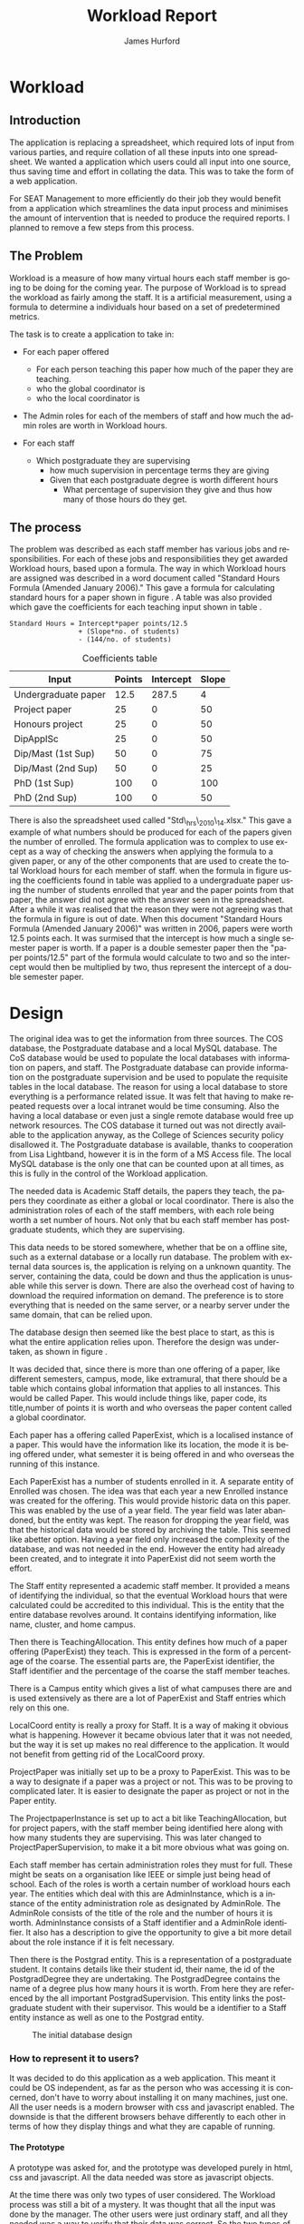 #+TITLE:     Workload Report
#+AUTHOR:    James Hurford
#+EMAIL:     terrasea@gmail.com
#+DATE:      
#+DESCRIPTION: 
#+KEYWORDS: 
#+LANGUAGE:  en
#+OPTIONS:   H:4 num:t toc:t \n:nil @:t ::t |:t ^:t -:t f:t *:t <:t
#+OPTIONS:   TeX:t LaTeX:t skip:nil d:nil todo:nil pri:nil tags:not-in-toc
#+INFOJS_OPT: view:nil toc:nil ltoc:t mouse:underline buttons:0 path:http://orgmode.org/org-info.js
#+EXPORT_SELECT_TAGS: export
#+EXPORT_EXCLUDE_TAGS: noexport
#+LINK_UP:   
#+LINK_HOME: 
#+XSLT: 


#+LaTeX_HEADER: \setlength{\parindent}{0pt}
#+LaTeX_HEADER: \setlength{\parskip}{1em}



* Workload





** Introduction
The application is replacing a spreadsheet, which required lots of
input from various parties, and require collation of all these inputs
into one spreadsheet.  We wanted a application which users could all
input into one source, thus saving time and effort in collating the
data. This was to take the form of a web application.


For SEAT Management to more efficiently do their job they would
benefit from a application which streamlines the data input process
and minimises the amount of intervention that is needed to produce the
required reports.  I planned to remove a few steps from this process.

** The Problem
Workload is a measure of how many virtual hours each staff member is
going to be doing for the coming year. The purpose of Workload is to
spread the workload as fairly among the staff.  It is a artificial
measurement, using a formula to determine a individuals hour based on
a set of predetermined metrics.

The task is to create a application to take in:

- For each paper offered

  + For each person teaching this paper how much of the paper they
    are teaching.
  + who the global coordinator is
  + who the local coordinator is

- The Admin roles for each of the members of staff and how much
  the admin roles are worth in Workload hours.
- For each staff
  + Which postgraduate they are supervising
    + how much supervision in percentage terms they are giving
    + Given that each postgraduate degree is worth different hours
      + What percentage of supervision they give and thus how many of
        those hours do they get.

** The process
The problem was described as each staff member has various jobs and
responsibilities.  For each of these jobs and responsibilities they
get awarded Workload hours, based upon a formula.  The way in which
Workload hours are assigned was described in a word document called
"Standard Hours Formula (Amended January 2006)."  This gave a formula
for calculating standard hours for a paper shown in figure
\ref{fig:formula}.  A table was also provided which gave the
coefficients for each teaching input shown in table \ref{table:coefficients}.

#+BEGIN_LATEX
\begin{figure}
#+END_LATEX
#+begin_example
Standard Hours = Intercept*paper points/12.5  
                 + (Slope*no. of students)
                 - (144/no. of students)  
#+end_example
#+BEGIN_LATEX
\caption{\label{fig:formula} The standard hours formula used to
calculate a standard hour component}
\end{figure}
#+END_LATEX


#+CAPTION: Coefficients table
#+LABEL: table:coefficients
|---------------------+--------+-----------+-------|
| Input               | Points | Intercept | Slope |
|---------------------+--------+-----------+-------|
| Undergraduate paper |   12.5 |     287.5 |     4 |
| Project paper       |     25 |         0 |    50 |
| Honours project     |     25 |         0 |    50 |
| DipApplSc           |     25 |         0 |    50 |
| Dip/Mast (1st Sup)  |     50 |         0 |    75 |
| Dip/Mast (2nd Sup)  |     50 |         0 |    25 |
| PhD (1st Sup)       |    100 |         0 |   100 |
| PhD (2nd Sup)       |    100 |         0 |    50 |
|---------------------+--------+-----------+-------|




There is also the spreadsheet used called "Std\_hrs\_2010\_14.xlsx."
This gave a example of what numbers should be produced for each of the
papers given the number of enrolled.  The formula application was to
complex to use except as a way of checking the answers when applying
the formula to a given paper, or any of the other components that are
used to create the total Workload hours for each member of staff.
when the formula in figure \ref{fig:formula} using the coefficients
found in table \ref{table:coefficients} was applied to a undergraduate
paper using the number of students enrolled that year and the paper
points from that paper, the answer did not agree with the answer seen
in the spreadsheet.  After a while it was realised that the reason
they were not agreeing was that the formula in figure
\ref{fig:formula} is out of date.  When this document "Standard Hours
Formula (Amended January 2006)" was written in 2006, papers were worth
12.5 points each.  It was surmised that the intercept is how much a
single semester paper is worth.  If a paper is a double semester paper
then the  "paper points/12.5" part of the formula would calculate to
two and so the intercept would then be multiplied by two, thus
represent the intercept of a double semester paper. 



* Design

The original idea was to get the information from three sources.  The
COS database, the Postgraduate database and a local MySQL database.
The CoS database would be used to populate the local databases with
information on papers, and staff.  The Postgraduate database can
provide information on the postgraduate supervision and be used to
populate the requisite tables in the local database.  The reason for
using a local database to store everything is a performance related
issue.  It was felt that having to make repeated requests over a local
intranet would be time consuming.  Also the having a local database or
even just a single remote database would free up network resources.
The COS database it turned out was not directly available to the
application anyway, as the College of Sciences security policy
disallowed it.  The Postgraduate database is available, thanks to
cooperation from Lisa Lightband, however it is in the form of a MS
Access file.  The local MySQL database is the only one that can be
counted upon at all times, as this is fully in the control of the
Workload application.


The needed data is Academic Staff details, the papers they
teach, the papers they coordinate as either a global or local
coordinator.  There is also the administration roles of each of the
staff members, with each role being worth a set number of hours.  Not
only that bu each staff member has postgraduate students, which they
are supervising.


This data needs to be stored somewhere, whether that be on a offline
site, such as a external database or a locally run database.  The
problem with external data sources is, the application is relying on a
unknown quantity.  The server, containing the data, could be down and
thus the application is unusable while this server is down. There are
also the overhead cost of having to download the required information
on demand.  The preference is to store everything that is needed on
the same server, or a nearby server under the same domain, that can be
relied upon.

The database design then seemed like the best place to start, as this
is what the entire application relies upon.  Therefore the design was
undertaken, as shown in figure \ref{fig:db1}.

It was decided that, since there is more than one offering of a paper,
like different semesters, campus, mode, like extramural, that there
should be a table which contains global information that applies to
all instances.  This would be called Paper.  This would include things
like, paper code, its title,number of points it is worth and who
overseas the paper content called a global coordinator.


Each paper has a offering called PaperExist, which is a localised
instance of a paper.  This would have the information like its
location, the mode it is being offered under, what semester it is
being offered in and who overseas the running of this instance.

Each PaperExist has a number of students enrolled in it.  A separate
entity of Enrolled was chosen.  The idea was that each year a new
Enrolled instance was created for the offering.  This would provide
historic data on this paper.  This was enabled by the use of a year
field.  The year field was later abandoned, but the entity was kept.
The reason for dropping the year field, was that the historical data would be stored by archiving the
table.  This seemed like abetter option.  Having a year field only increased the complexity of the
database, and was not needed in the end.  However the entity had
already been created, and to integrate it into PaperExist did not seem
worth the effort.


The Staff entity represented a academic staff member.  It provided a
means of identifying the individual, so that the eventual Workload
hours that were calculated could be accredited to this individual.
This is the entity that the entire database revolves around.  It
contains identifying information, like name, cluster, and home campus.

Then there is TeachingAllocation.  This entity defines how
much of a paper offering (PaperExist) they teach.  This is expressed
in the form of a percentage of the coarse.  The essential parts are,
the PaperExist identifier, the Staff identifier and the percentage of
the coarse the staff member teaches.


There is a Campus entity which gives a list of what campuses there are
and is used extensively as there are a lot of PaperExist and Staff
entries which rely on this one.


LocalCoord entity is really a proxy for Staff.  It is a way of making
it obvious what is happening.  However it became obvious later that it
was not needed, but the way it is set up makes no real difference to
the application.  It would not benefit from getting rid of the
LocalCoord proxy.


ProjectPaper was initially set up to be a proxy to PaperExist.  This
was to be a way to designate if a paper was a project or not.  This
was to be proving to complicated later.  It is easier to designate the
paper as project or not in the Paper entity.


The ProjectpaperInstance is set up to act a bit like
TeachingAllocation, but for project papers, with the staff member
being identified here along with how many students they are
supervising.  This was later changed to ProjectPaperSupervision, to
make it a bit more obvious what was going on.


Each staff member has certain administration roles they must for
full.  These might be seats on a organisation like IEEE or simple just
being head of school.  Each of the roles is worth a certain number of
workload hours each year.  The entities which deal with this are
AdminInstance, which is a instance of the entity administration role
as designated by AdminRole.  The AdminRole consists of the title of
the role and the number of hours it is worth.  AdminInstance consists
of a Staff identifier and a AdminRole identifier.  It also has a
description to give the opportunity to give a bit more detail about the
role instance if it is felt necessary.


Then there is the Postgrad entity.  This is a representation of a
postgraduate student.  It contains details like their student id,
their name, the id of the PostgradDegree they are undertaking.  The
PostgradDegree contains the name of a degree plus how many hours it is
worth. From here they are referenced by the all important
PostgradSupervision. This entity links the postgraduate student with
their supervisor. This would be a identifier to a Staff entity
instance as well as one to the Postgrad entity.



#+ATTR_LaTeX: width=30em,placement=[H]
#+CAPTION: The initial database design
#+LABEL: fig:db1
[[./images/WorkloadDB1.png]]



*** How to represent it to users?
It was decided to do this application as a web application.  This meant
it could be OS independent, as far as the person who was accessing it
is concerned, don't have to worry about installing it on many
machines, just one.  All the user needs is a modern browser with css
and javascript enabled.   The downside is that the different browsers
behave differently to each other in terms of how they display things
and what they are capable of running.

**** The Prototype
A prototype was asked for, and the prototype was developed purely in
html, css and javascript.  All the data needed was store as javascript
objects.

At the time there was only two types of user considered.  The Workload
process was still a bit of a mystery.  It was thought that all the
input was done by the manager.  The other users were just ordinary
staff, and all they needed was a way to verify that their data was
correct.  So the two types of users were a administrator and staff.

First the user is presented with a log-in screen as shown in figure
\ref{fig:protologin}.  They would enter their lo-gin name and since
this was a prototype, the password field was just there for show.
What they got next depended on what user name they entered.  If they
entered 'admin' as the user name, then the administrator contents page
will be presented to them.  This is shown in figure
\ref{fig:protocontents}.

#+ATTR_LaTeX: width=30em,placement=[H]
#+CAPTION: Prototype Login Screen
#+LABEL: fig:protologin
[[./images/prototype/index.png]]

From the contents page shown in figure \ref{fig:protocontents}, you
have several menu choices.  You could go to the list of papers to view
and edit their details, shown in figure \ref{fig:paperlist}.  Here you
have the option of editing the title as shown in figure
\ref{fig:papernameedit}, the global coordinator in figure
\ref{fig:papermenu}, the local coordinator, and the paper offering
intercept.  None of these options had any effect, as the next time you
view this page they would be back again to where they were before.
Some of the functionality did not work, but this was a prototype after
all.  You will note at the top, to the left is a back link, for going
back to the contents page, and a log out link at the top right.  The
log out will always be there, but the back link will only be there if
the user is not viewing the contents page.


#+ATTR_LaTeX: width=30em,placement=[H]
#+CAPTION: Administrator Contents page
#+LABEL: fig:protocontents
[[./images/prototype/admin-contents.png]]

#+ATTR_LaTeX: width=30em,placement=[H]
#+CAPTION: Paper List
#+LABEL: fig:paperlist
[[./images/prototype/paper_list2.png]]

#+ATTR_LaTeX: width=30em,placement=[H]
#+CAPTION: Editing the paper name
#+LABEL: fig:papernameedit
[[./images/prototype/paper_list_text_edit.png]]

#+ATTR_LaTeX: width=30em,placement=[H]
#+CAPTION: Editing the global coordinator
#+LABEL: fig:papermenu
[[./images/prototype/paper_list_coord_menu.png]]

The view staff menu option takes you to a staff list page, shown in
figure \ref{fig:staffworkload} with the staff identifiers like name,
cluster and campus.  It also contains a Workload hours column, which
is supposed to represent the total workload hours for that staff
member for the year.  In this case it is a random number generated by
javascript.  The list can be filtered using the filter drop down menus
at the top of the table, for cluster, campus and class.


#+ATTR_LaTeX: width=30em,placement=[H]
#+CAPTION: The staff workload hours list
#+LABEL: fig:staffworkload
[[./images/prototype/staff_list.png]]


In figure \ref{fig:adminroles} the administration roles for each staff
member are shown, again with the option of filtering staff by cluster,
campus and class.

#+ATTR_LaTeX: width=30em,placement=[H]
#+CAPTION: The Administration roles list
#+LABEL: fig:adminroles
[[./images/prototype/admin_roles.png]]


Postgraduate supervision list is shown in figure \ref{fig:postgrad},
with the usual filters of cluster, campus and class.

#+ATTR_LaTeX: width=30em,placement=[H]
#+CAPTION: The Postgraduate Supervision instances list
#+LABEL: fig:postgrad
[[./images/prototype/postgrad_supervision.png]]

While not strictly part of Workload, a programme paper list by year
was created.  This gave a list of all the papers for a degree by the
year they would normally be offered by this degree.  This is shown in
figure \ref{fig:programmelist}.

#+ATTR_LaTeX: width=30em,placement=[H]
#+CAPTION: The Degree Programme List
#+LABEL: fig:programmelist
[[./images/prototype/programme_list.png]]


Now if you go back to the log in page and log in as a normal user you
get a users details listed, shown in figure \ref{fig:userpage}.

#+ATTR_LaTeX: width=30em,placement=[H]
#+CAPTION: The individual staff users view
#+LABEL: fig:userpage
[[./images/prototype/user_details.png]]


**** Prototype implementation and changes undertaken

The first iteration of the Workload application was created, based
upon the prototype.  A few changes were made, like in the staff list
in figure \ref{fig:staffworkload}, which a break down of the total
workload hours was asked for in the form of hours gained from papers,
postgraduate supervision, and administration roles, with the total
being the last column.  A demo was shown to the cluster leaders, and
it was there that the need for a third user was discovered.  It seems
that cluster leaders need to be able to simultaneously edit the paper
offerings that involve any of their staff members.  This raises a
concurrency problem, if a paper offering involves staff from more than
one cluster, whose data do we accept and how do we enable the
simultaneous editing of papers.  The answer that was come up was we
don't.  We instead create copies of the offerings for each cluster and
allow them to edit them to their hearts content.  When they have
finished, they commit the changes to the database, and all papers
except those that have staff from different clusters, get overwritten
with the new data entered by the cluster leader.  Those that have
staff from more than one cluster, get flagged for approval by the
manager, who then either chooses the one they like and use that one or
reject it for reediting.  The new ER diagram for this database is
shown in figure \ref{fig:db2}.  

The format of the paper list page was not liked by all, and thus for
cluster leader editing of papers has been abandoned in favour of a new
cluster paper editor.  It was felt that the spreadsheet was a good
model for editing offering details.  This is shown in figure
\ref{fig:clusterview}.  You will notice that one of the table cells is
got a red border.  This is to highlight the fact that users can edit
this cell.  The hover event was being used to change a element type
into a editable input and then back to what it was before.  This was
causing to many layout problems as the element changed from one thing
to another the browser was having to recalculate the page layout and
having this happen as you passed the mouse over each element was less
than desirable, so hence the red highlight, and now to edit it, you
have to click it.  An example of what happens if a element is clicked
is shown in figure \ref{fig:clusterview}.  We would like to have a way of saying more
explicitly, edit me, but our hands are tied and we have to work within
what javascript, css and html will allow us to do.


#+ATTR_LaTeX: width=30em,placement=[H]
#+LABEL: fig:clusterview
#+CAPTION: The new cluster paper offering editor.
[[./images/cluster_paper_edit_view.png]]


----


#+ATTR_LaTeX: width=30em,placement=[H]
#+LABEL: fig:clustermanu
#+CAPTION: The new cluster paper offering editor showing the semester element being edited with a drop down menu.
[[./images/cluster_paper_semester_edit_view.png]]

This solution required some changes to the database schema. The
differences, shown in figure \ref{fig:db2}, in this diagram is the 
removal of ProjectPaper, which is now determined by a boolean flag in
the Paper entity, and ProjectPaperInstance is now called
ProjectPaperSupervision.  There is the addition of PaperCopy,
PaperExistCopy, and TeachingAllocationCopy.  These are copies with
pointers to the originals, and a field to indicate which cluster they
belong to.  The Update entity is there to hold information on if a
clusters papers have been committed, thus whether they will show up on
the Managers cluster view page.  There was the idea to allow the
altering of Paper details, but that has been abandoned for the moment
due to time constraints and priorities.  The priority is to ge the
PaperExistCopy editing to work, as this is the most important part.
The ability to manipulate staff values like TeachingAllocation and
PaperExist, are the priority.  These are the main entities used to
determine a staff members workload hours.

#+ATTR_LaTeX: width=30em,placement=[H]
#+CAPTION: The new improved database
#+LABEL: fig:db2
[[./images/WorkloadDB2.png]]


In fact there was a few changes in the web interface for all users, as
well as the ones already mentioned.  The log in page has not changed
much except that you need a password as well as a user name.  This log
in page is shown in figure \ref{fig:newlogin}.

#+ATTR_LaTeX: width=30em,placement=[H]
#+CAPTION: The new log in page
#+LABEL: fig:newlogin
[[./images/login_page.png]]

If logged in as administrator (or manager) you get this menu, as shown
in figure \ref{fig:adminmenu}.

#+ATTR_LaTeX: width=30em,placement=[H]
#+CAPTION: The new contents page for the administrator
#+LABEL: fig:adminmenu
[[./images/admin_index.png]]


The administrator still gets the paper edit page, but even that has
been modified.The original non prototype design was using javascript
to render almost everything.  This was a real bottleneck for page
loading speed.  Javascript, it seems is a little inefficient when it
comes to rendering components on mass into a web page.  This was
overcome by turning the paper list into a single expandable row as
shown in figure \ref{fig:adminpaperedit}.

#+ATTR_LaTeX: width=30em,placement=[H]
#+CAPTION: The new expandable paper edit page for the administrator.
#+LABEL: fig:adminpaperedit
[[./images/admin_paper_edit_view.png]]


Administration roles, shown in figure \ref{fig:adminadminroles}, have the same look except that now there are ways
of adding both roles and instances.

#+ATTR_LaTeX: width=30em,placement=[H]
#+CAPTION: The Administration roles interface
#+LABEL: fig:adminadminroles
[[./images/admin_adminroles.png]]


You can add a administration role as shown in figure
\ref{fig:addadminrole}.  To get to this point there is a link at the
top of the administration roles page as highlighted by figure
\ref{fig:adminadminroles2}.

#+ATTR_LaTeX: width=30em,placement=[H]
#+CAPTION: The Administration roles interface with add a role link circled
#+LABEL: fig:adminadminroles2
[[./images/admin_adminroles2.png]]

#+ATTR_LaTeX: width=30em,placement=[H]
#+CAPTION: The Administration role addition interface
#+LABEL: fig:addadminrole
[[./images/add_admin_role.png]]

Not only can you add a role, but for every staff member you can add or
delete a instance of a role as shown in \ref{fig:adminadminroles3} and
the add a instance as shown in figure \ref{fig:addadmininstance}.  In
this instance you have three editing controls, the top one being a
drop down menu containing all the administration roles available for
this administration instance, the second one is the staff member in
question, and the last is just a test entry box for adding a
description to this instance.  The second control seems
a bit odd to be able to select a different staff member when the staff
member in question is already known.  This still needs work, but it
does do the job it was created for.  Delete has the immediate effect
of removing the instance in question from the database.  These changes
are all immediately shown in the displayed page.

#+ATTR_LaTeX: width=30em,placement=[H]
#+CAPTION: The Administration roles interface with add and delete a staff instance links circled
#+LABEL: fig:adminadminroles3
[[./images/admin_adminroles3.png]]

#+ATTR_LaTeX: width=30em,placement=[H]
#+CAPTION: The add a administration instance interface
#+LABEL: fig:addadmininstance
[[./images/add_admin_instance.png]]


The postgraduate page shows the staff members along with their
supervised postgraduate students.  If they have none then it will say
so.  Postgraduate supervision, is the one place where no editing of
data takes place in this application.  The postgraduate supervision
data is sourced from the Postgraduate database, which is managed by a
external source.  However the data is still stored locally on the
Workload database, to save time in downloading the data from the
Postgraduate database.  The page is shown in figure
\ref{fig:postgradpage}.

#+ATTR_LaTeX: width=30em,placement=[H]
#+CAPTION: The add a administration instance interface
#+LABEL: fig:postgradpage
[[./images/add_admin_instance.png]]

The programme list hasn't much changed except, now there is the extra
campus menu.  You can add or delete the programs through a couple of
links at the top circled in figure \ref{fig:programlist} with the add
a programme shown in figure \ref{fig:addprogram}.

#+ATTR_LaTeX: width=30em,placement=[H]
#+CAPTION: The programme list page with the add and delete links circled.
#+LABEL: fig:programlist
[[./images/admin_programme_list.png]]

Figure \ref{fig:addprogram} shows the page for adding a programme to
the list.  This is the combination of degree and major.  Some degrees
do not have majors, so the major part can be left blank.

#+ATTR_LaTeX: width=30em,placement=[H]
#+CAPTION: The programme addition page
#+LABEL: fig:addprogram
[[./images/admin_add_programme.png]]

Figure \ref{fig:adddegree} shows the degree add page which asks you
for a short name of the degree and the full name for the records.  The
short name is the part that will show up in any drop down menus for
this degree.

#+ATTR_LaTeX: width=30em,placement=[H]
#+CAPTION: Add a degree page which makes it available to add to a programme of study
#+LABEL: fig:adddegree
[[./images/admin_add_degree.png]]

Figure \ref{fig:progmajor2} show the add major page, which is
similar to add a degree, except this is for a major.


With all these dialogs for creating a new programme of study, there are
buttons at the bottom for in the form of Add and Cancel.  If Add is
clicked then the choice is entered into the database and the browser
goes to the previous page, with the new choice now being available for
selection.  If Cancel is clicked then the previous page is loaded,
without any new additions to the database.

Looking at figure \ref{fig:clusterview}, the cluster leaders
cluster view you will see that there is a couple of entries that are
in red.  These are the offerings which have Teaching Allocations which
do not add up to one hundred.  This gives the user a visual warning
that the teaching allocations for that offering need adjusting.  This
brings up the awkward situation of how does the application handle
situations where the allocations are a third.  If added together this
will not add up to one hundred.  After a little thought, it was
decided to round the totals.  This has the effect of if the total is
99.9 then the rounding will bring them up to one hundred.  This allows
allocations to be of odd values like a third.


#+ATTR_LaTeX: width=30em,placement=[H]
#+CAPTION: Add a Major page which make sit available to add to a programme of study
#+LABEL: fig:progmajor2
[[./images/admin_add_major.png]]

In figure \ref{fig:clusterview2} the "Revert to last save" and "Commit
Changes" button are circled.  The "Revert to last save" button will
revert the cluster paper data to what it is in the Paper, PaperExist
and TeachingAllocation entities in the database.  New copies will be
created of these and will replace any changes that have been made with
the previous values.  A dialog will prompt you to confirm this action,
in case this was done by mistake.  The "Commit Changes" button, will
copy the changes to the entities these copies are of, unless the
PaperExist has staff members from more than one cluster.  These will
be kept around for the administrator to check and either approve or
reject.  The administrators interface to this is displayed in figure
\ref{fig:adminclusterview2}.

#+ATTR_LaTeX: width=30em,placement=[H]
#+CAPTION: Cluster leader paper edit view
#+LABEL: fig:clusterview2
[[./images/cluster_paper_edit_view2.png]]



#+ATTR_LaTeX: width=30em,placement=[H]
#+CAPTION: The administrator cluster paper view
#+LABEL: fig:adminclusterview2
[[./images/admin_cluster_view.png]]



Circled in red, in figure \ref{fig:adminclusterview3a}, are two area,
one being the "Accept all" button, the second is the green tick and
red cross in the first row.  These ticks and crosses appear on  each
row.  They have click events associated with them, the tick is the
accept that offering event, and the cross is reject this offering
event.  One of the criteria for this application was that there be a
button to accept all the entries, so the administrator does not have
to go through every offering individually.  This is where the "Accept
all" comes in.  When this is clicked, all the entries are assumed to
be correct, so the lot is copied over to the originals.

#+ATTR_LaTeX: width=30em,placement=[H]
#+CAPTION: Administrator cluster view with accept, delete and accept all circled
#+LABEL: fig:adminclusterview3a
[[./images/admin_cluster_view2.png]]


When clicking the "Accept all" button, which offering do you use.  It
really does not matter if the assumption is that they are all
correct.  The easiest solution is to just use the first entry for
every possible cluster offering solution.






The accept or reject options for each cluster offering, shown in figure
\ref{fig:adminclusterview3a}, provides a couple of problems.  The first
is if a offering which has entries for several clusters.  If you click
accept on one of them, what happens to the rest?  The solution chosen
was to assume that the administrator, when clicking on the particular
offering, does not want any of the other possible solutions.  In this
case, the remaining are deleted and only the one accepted is copied
over the original entity. The second is if a offering is rejected,
again what happens to the rest.  The problem is there maybe errors, as
in teaching allocations do not add up to 100.  The other is the
offerings could give conflicting values.  The other situation is if
none of the cluster offerings from the various clusters involved in
that offering, are correct.  The scenario could be a combination of
these situations.  The decision as to what happens here has not been
resolved yet, but there is two solutions that have been thought of.
The first is if one is rejected, they are all rejected, the second is
just that cluster offering is rejected.  The only problem with either
of these solutions, is how do you let the cluster leaders know what is
going on as they will see their possible conflicting entry in the
cluster leader paper view list whether it has been rejected or not.
When committed, all the solutions that only involve that cluster get
copied over the original, the offerings that involve more than one
cluster stay in the list.  One solution is to assume that
communication is done outside the application, like email.  There are
various other ways of indicating this rejection, The cluster leader
still needs to know to look, so communication needs to take place
outside the application, but the offending offering could be coloured
to indicate this rejection, or a pop up could be used to alert the
cluster leader when the page is loaded.

#+ATTR_LaTeX: width=30em,placement=[H]
#+CAPTION: The configure site contents page
#+LABEL: fig:config
[[./images/admin_config_view.png]]

Now the configure site menu item, when clicked takes you to another
contents page.  This is a list of the various items that can be
configured.  This is shown in figure \ref{fig:config}.

The paper edit list has been shifted to this menu, shown in figure
\ref{fig:seat-paper-list}.  The interface has been changed to only
list the paper meta data, like paper code, title, points and global
coordinator.  To edit the paper offerings you click on the circled
expand arrow.  To delete it and all its offerings, click the delete
option also circled.  To add a new paper click the circled top right link.

#+ATTR_LaTeX: width=30em,placement=[H]
#+CAPTION: The paper edit page
#+LABEL: fig:seat-paper-list
[[./images/SEAT_paper_list.png]]


If the expand button is clicked the row will expand to show all
offerings along with their teaching allocations that are associated
with this paper.  This is shown in figure
\ref{fig:seat-paper-list-expand}.

#+ATTR_LaTeX: width=30em,placement=[H]
#+CAPTION: The paper edit page, with the expand button having been clicked.
#+LABEL: fig:seat-paper-list-expand
[[./images/SEAT_paper_list_expand.png]]


All the same editing events happen as was explained in the prototype,
except you now have to click the elements to edit them as hover was
causing to many layout problems as the mouse moved over them.  The
problem being that when the element gets changed to a editable
element, it changes the layout of the page, and also when the hover
out event happens, it connects to the server to update the field, even
if nothing has changed.  That was not desirable, so instead, if a edit
is wanted then you have to click it.  The ability of the element to be
edited, is hinted at by the change in colour of the text.  This is
immediately obvious to someone who has never used the system before,
but there are only so many things you can do to alert people of these
options over a web application.


The next item in the configuration menu, figure \ref{fig:config} is
"Add Staff".  When clicked this leads to a page with a form in it,
shown in figure \ref{fig:addstaff}.  The form allows for the entry of
the first and last names.  The initials, which are usually three
letters, and must be unique to the individual, as this is one of the
methods of identifying the staff member.  What cluster they belong to
and what campus they are based at.  A Full Time Equivalent (FTE)
number from 0 to 1.0 to represent how full time this staff member is.
Also what class they are in, which indicates if they are a reasearcher
of just a plain teacher.  All these fields are needed and if one is
left out then the following will be displayed, shown in figure
\ref{fig:addstaff-missing} on a commit attempt. 

#+ATTR_LaTeX: width=30em,placement=[H]
#+CAPTION: Add staff page.
#+LABEL: fig:addstaff
[[./images/new_staff.png]]

#+ATTR_LaTeX: width=30em,placement=[H]
#+CAPTION: Add staff page which has be commited without filling the required entries
#+LABEL: fig:addstaff-missing
[[./images/new_staff-missing.png]]


The next link in the configuration page (figure \ref{fig:config}) is
the Designate cluster leader page.  The reason for this page, is to
allow the administrator to designate who is a cluster leader.  They do
that by clicking the tick box.  This also has the fuction of showing
who is and who is not a cluster leader.  The cluster this person is a
leader of, if the check box is checked, is the cluster they belong
to.  If necessary, the list can be filtered down by the use of the
drop down menu at the top of the page.  This only filters by cluster,
which has been decided is enough.  More filters could be added, but
they would not really add anymore to the already available filter by
cluster option. This is shown in figure \ref{fig:designateleader}.

#+ATTR_LaTeX: width=30em,placement=[H]
#+CAPTION: Cluster leader designation page
#+LABEL: fig:designateleader
[[./images/cluster_leader_management.png]]

The next in our list of configure links is "Upload data".  This page
when loaded, as seen in figure \ref{fig:datasetup}, is a form with
several fields, enabling comma separate value (csv) files to be
uploaded.  The data in these files is used to populate the database
with data, which can be used to calculate the staff workloads, and it
even includes the staff to be allocated workload hours to.  This page
is meant for the initial setup of the application and is still a work
in progress.  The biggest initial problem you face is how do you get
information into the database, this is meant to be a stopgap measure
until a better method can be thought of.  The files that I have used
so far have been extracted from the Workload spreadsheet, and turned
into a csv file.  The problem with this is that the some of the data
extracted fails referential integrity.  For the moment it will do, and
any missing data can be added manually.

#+ATTR_LaTeX: width=30em,placement=[H]
#+CAPTION: Data upload page
#+LABEL: fig:datasetup
[[./images/data_setup.png]]


The next item is "Archive site".  One of the requirements was to be
able to archive a years data so that in future it may be compared with
the current, and also be used as a backup.  I chose to create a
archive file for each entity needed, and save it in json format.  The
reason for choosing this format is that the application is being run
on a Django framework, and Django has a simple means of populating the
tables using any file in json format.  This is a builtin method, that
can be invoked by just placing the files in the required place and
running a script that comes with every Django application.  In figure
\ref{fig:archive} is a list of the files created by this function.
You will note that every one of the files names, before the extension,
ends with the date.  This is so that it becomes a real historical
archive, allowing for the years workload data from several archives
ago, which could be years, loaded into the database.  The other
advantage to using json is that it can potentially be used in
javascript, allowing for none workload applications to use this data
for whatever reason they decide.


#+LaTeX: \begin{figure}[H]
#+LaTeX: \centering
#+BEGIN_EXAMPLE
auth_user-2011.2.22.json           db_paper-2011.2.22.json
db_admininstance-2011.2.22.json    db_paperexist-2011.2.22.json
db_adminrole-2011.2.22.json        db_postgrad-2011.2.22.json
db_campus-2011.2.22.json           db_postgraddegree-2011.2.22.json
db_cluster-2011.2.22.json          db_postgradsupervision-2011.2.22.json
db_coefficients-2011.2.22.json     db_projectpapersupervision-2011.2.22.json
db_degree-2011.2.22.json           db_staff-2011.2.22.json
db_degreemajor-2011.2.22.json      db_staffuser-2011.2.22.json
db_degreepaperlist-2011.2.22.json  db_stdpoints-2011.2.22.json
db_enrolled-2011.2.22.json         db_teachingallocation-2011.2.22.json
db_major-2011.2.22.json
#+END_EXAMPLE
#+LaTeX: \caption{\label{fig:archive} A list of files created by the archive function}
#+LaTeX: \end{figure}


Then there is the "Synchronise Postgraduate Data" item.  This when
clicks connects with the Postgraduate database and update the local
Postgrad,  PostgradSupervision and PostgradMajor tables.  The
application could connect every time a calculation is needed, but it
is felt that doing this involves extra overhead, and not only that the
entities have already been set up.


"Change Password" is the last item in the list.  This allows the
Administrator to change the password for their log in.  Figure
\ref{fig:password} shows the page that is loaded for this.  This page
is one of the built in Django pages for changing passwords.  It was
easier using this than setting up one ourselves.  The problem with
this is the layout and navigation technique is slightly different, as
they use breadcrumbs, the rest of the site does not.

#+ATTR_LaTeX: width=30em,placement=[H]
#+CAPTION: Change Password page
#+LABEL: fig:password
[[./images/password_change.png]]


If a normal staff member, logs in they get a report on their
individual workload hours.  This is broken down into the components
that make up the workload hours.  This is shown in figure
\ref{fig:staffreport}.  They are broken into the hours gained from
coordinating and teaching papers, with a total of the hours gained
from the papers the staff member is involved in.  The hours for
supervising postgraduates, including the postgraduates details and is
and how many hours they get for each student and a total for all
postgraduates supervised.  Last of all the hours gained from
administration jobs is given, with a breakdown of what the jobs are a
description, if one is given, and the hours gained for this role.  The
total for all the administration roles is given at the end.  At the
very bottom is the total workload hours for the staff member.  The aim
of this page, is to allow the staff member to check to see if their
details and hours are correct.  They ca change some of their personal
details by clicking on the element and typing in the changes in the
text b field that appears, and when they move the mouse out of the
filed, it reverts back to what it was, a <span> element, and update
their details on the database through a ajax connection. First and
last name, their cluster and the campus they are attached to can be
edited on this page.  This page is viewable by others, and if you are
a administrator or cluster leader, you can also edit their FTE and class.
This is a feature that was not available in the old spreadsheet
system.  There is also a link to the page to view other staff members
workload hours, which is the same view shown in figure
\ref{fig:staffreport}

#+CAPTION: The staff report page
#+LABEL: fig:staffreport
#+attr_latex: width=30em,placement=[H]
[[./images/staff_workload_report.png]]
** Where do I get my data from and what technical problems do I face?

The problem that is being faced here is several things.  The biggest
problem is what are you allowed to access?  If one of the sources uses
a different technology, how can you interact with this technology to
extract the data that you need?  Are there any changes that need to
take place to enable you to use that source, on the sources end?

The Postgraduate database is a MS Access database, which is a Windows
only product and the application itself, is being run on a Linux CentOS
server.  I have to be able to access the Postgraduate MS Access file
data from Linux, but it is not easy.  I did some searching and found
various unhelpful dead ends, until I came across this post on the
unixODBC-support \cite{unixODBC} form.  The information I got was that
there are three ways to get data from a MS Access database file from linux.
 1) Share the folder containing the MS Access file and access it using MDBTools
 2) Create a link from a MS SQL Server to the MS Access file and use a
    MS SQL Server ODBC driver.
 3) Create a ODBC-ODBC bridge in which you install the ODBC service on
    the Windows machine, which uses a ODBC driver for MS Access, and
    use a ODBC driver on the Linux server which can talk to the remote
    server.


**** Security
While it is an issue is not a high priority.  We have been
given the impression that the staff in SEAT are open about the hours
they have done, and honest.  The restrictions that have been imposed
are those of write access.  Administrators get access to everything,
Staff get to only view the results, and cluster leaders get to only
alter the parts that are relevant to their cluster.

**** Method of development
Web based application developed in python using the django framework.
Needs to be able to run in a web server environment.  Apache is being
used, with the module wsgi. mod_python could also be used, but
development and support for mod_python doesn't exist anymore, and wsgi
is recommended anyway.
**** Deploying the application
Theoretically it could be deployed on any OS which has a web server
that can run python. However it was decided to run it on a Centos
Server under the SEAT domain.

**** Framework choice
Django was chosen, as it is a python library, and we wanted to solve
this problem in python.  The django framework is a kitchen sink
approach, for web development with a model (show model diagram).

"Django is a high-level Python Web framework that encourages rapid
development and clean, pragmatic design." \cite{django1}

"Django focuses on automating as much as possible and adhering to the
DRY principle." \cite{django1}

DRY stands for "Don't Repeat Yourself" \cite{DRY1}.


Django has some tutorials on how to write a Django application from
scratch on line \cite{django1}.

Django uses the Model Template View (MTV) development pattern shown in
figure \ref{fig:mtv}.
 - M is the model which is the data access layer.
 - T is the templates which is the presentation layer.
 - V is the views which is the business logic layer.

This is important in realising how this application has been
designed.  You get the database (models) with all the data needed, you
have the views, which process this data and turn it into information,
which is then taken by the templates which decide how this information
is going to be displayed and what is going to be displayed.

#+attr_latex: width=10em,placement=[H]
#+CAPTION: The Django model
#+LABEL: fig:mtv
#+BEGIN_DITAA  mtv_django -r -S -E
 +----------+
 | {d}      |
 | Template |
 | cC02     |
 +-----+----+
       ^
       |
   +---+--+
   | {io} |
   | View |
   | cBLU |
   +---+--+
       ^
       |
       |
   +---+---+
   | {s}   |
   | Model |
   | c888  |
   +-------+
#+END_DITAA

When Django was chosen, it was purely to save effort and time in the
development of routines to handle the data.  It enables the creation
of models, which are database entities, and handles the creation of
the tables in the database for you and any queries, inserts and
updates of this database.  It has a few official databases
that it can work with, those being MySQL, PostGRESQL, PostGRESQL
psycopg2, SQLLite and Oricle.  Others are available, but these are
unofficial.  The database chosen was MySQL.

To talk in Django terms, Django consists of a project, which contains
all the configuration information for setting up you site, over
several files. Within this project is one or more, what Django refers
to as applications.

"Projects vs. apps

What's the difference between a project and an app? An app is a Web application that does something -- e.g., a Weblog system, a database of public records or a simple poll app. A project is a collection of configuration and apps for a particular Web site. A project can contain multiple apps. An app can be in multiple projects.
" \cite{django2}.

The tables were designed on paper and implemented as Django Models. An
example Model is shown in figure \ref{fig:model}.  Figure
\ref{fig:model} will be turned into a table called db_adminrole.  This
model was written in the db application, thus unless told otherwise,
Django will prepend each models name with the aplication name to
create the table name for a model.  The fields of this table will be
title and hours, of types that as valid for the database engine used
which reflect the data types defined in the model.  Since a primary
key was not specified, one will be created and called id of integer
type and if possible will be auto incrementing.  The title field will
be a string type with a character length of 200, and it must be
unique.

#+LaTeX: \begin{figure}[H]
#+LaTeX: \centering
-----------------------------------------------------------
#+begin_src python
from django.db import models

class AdminRole(models.Model):
    title = models.CharField(max_length=200, unique=True)
    hours = models.IntegerField()

#+end_src
#+LaTeX: \caption{\label{fig:model} An example django model}
#+LaTeX: \end{figure}


The Workload process is shown in figure \ref{fig:clusterdataflow}.
The Cluster leaders input their changes.  This is done, over time,
simultaneously.  Each cluster leader works on the papers that their
staff members teach or coordinate on.  This all gets commited to the
Workload database.  The manager then retrieves that data that was
submitted by the cluster leaders.

#+attr_latex: width=30em,placement=[H]
#+CAPTION: The flow of workload data from Cluster leaders to the SEAT manager
#+LABEL: fig:clusterdataflow
#+BEGIN_DITAA cluster_leader_to_seat_manager -r -S -E

 +---------+       +---------+
 | Cluster |       | Cluster |
 | Leader  +------>+ Leader  +------------------+
 | {d}     |       | View    |                  |
 | cC02    |       | {io}cBLU|                  |
 +---------+       +---------+                  |
                                                |
                                                |
                                                |
 +---------+       +---------+                  V
 | Cluster |       | Cluster |             +----+-----+
 | Leader  +------>+ Leader  +------------>+ Workload |
 | {d}     |       | View    |             | DB       |
 | cC02    |       | {io}cBLU|             | c888     |
 +---------+       +---------+        +--->+ {s}      |
                                      |    +----------+
 +---------+       +---------+        |          |
 | Cluster |       | Cluster |        |          |
 | Leader  +------>+ Leader  +--------+          |
 | {d}     |       | View    |        |          |
 | cC02    |       | {io}cBLU|        |          V
 +---------+       +---------+        |      +---+-----+
     .                 .              |      | Manager |
     .                 .              |      | View    |
     .                 .              |      |{io}cBLU |
     .                 .              |      +---+-----+
     .                 .              |          |
 +---------+       +---------+        |          |
 | Cluster |       | Cluster |        |          |
 | Leader  +------>+ Leader  +--------+          |
 | {d}     |       | View    |                   V
 | cC02    |       |{io}cBLU |               +---+-----+
 +---------+       +---------+               | Manager |
                                             | {d}     |
                                             | cC02    |
                                             +---------+
#+END_DITAA


this Workload process is broken down into a flowchart shown in figure
\ref{fig:workloadprocess}.  The data is entered by the cluster
leaders.  They keep adjusting until they are all satisfied that it is
correct.  This process involves the cluster pages shown in figure
\ref{fig:clusterview} for the cluster leaders, and figure
\ref{fig:clusterview2}.  The process refers mainly to the papers which
have more than one cluster involved in them, as the different clusters
could disagree on the details.  Once everyone is happy then the data
is committed to the workload data, which is the original data that was
worked on.  From there a report is viewed, which is the result of the
changes.

#+attr_latex: width=40em,placement=[H]
#+CAPTION: The Workload data entry process
#+LABEL: fig:workloadprocess
[[./images/workload_process.png]]



**** Database and importing of data
It has already been mentioned about where the data comes from.  The original idea
was that the data be retrieved from external databases.  One of these
sources was the CoS database. Since there are security concerns on
their part, it was not possible to fully develop a facility to do
this.  The decision was made to drop the CoS database for the moment
and just enter the data from existing available sources.  One of the
most reliable sources was the existing Workload spreadsheet that this
application is replacing.  This was a lengthy process that involved
cutting pasting and reformatting of data, then converting to comma
separated value files.  A set of import functions was created to
handle these files, and the page in figure \ref{fig:import}

#+attr_latex: width=30em,placement=[H]
#+CAPTION: The data csv file upload page
#+LABEL: fig:import
[[./images/admin_upload_data.png]]



**** Feature choice
**** Code optimisation
*** What functionality do I implement
The original idea was to use data from other databases found around
Massey to fill the Workload database tables.  It was supposed to be
directly imported by the application.  The proved to be difficult,
due to security concerns.  Massey is reluctant to allow access to
data directly.  There was to be two databases used, on being the CoS
database and the other was the Postgraduate database. Direct access to
the CoS database has so far been denied, however I have not pushed the
issue, as this is a situation I individually can't do anything about.
I therefore decided to use csv imports instead. Each csv file
represents a table in the Workload database, how the files are created
is not my concern.  The way I did it was to extract the relavant rows
from the spreadsheet and turn these entries into csv files.  I did one
for staff, papers, teaching allocations and enrollments.  I then
imported the staff followed by the papers followed by teaching
allocations then finally enrollments.

Access to the Postgraduate database file is possible, the problem is
it is a MS Access database file.  I am running the application on a
CentOS server which does not run MS Access.  There is a solution
however,  I found a set of programs under the name MDBTools.  This
allows read only access to the database tables in the Postgraduate
database.  Futher there is a way of accessing MS Access files using
ODBC through the UnixODBC and a python package called pyodbc, which
allows me to what is defined in the ODBC configuration files in
python, with the ability to execute SQL statements against this
database.

The plan as shown in figure \ref{fig:mdbodbc} is to mount //www-ist/seatdb$/
on /mnt/seatdb.  This would give access to the MS Access files
PostgradData.mdb and SEAT2008.mdb which contains the staff table that
is needed to associate staff with postgraduate students.

The MDB Tools would give read only access to the data in these MS
Access files mentioned above.  There is a ODBC implementation for MDB
Tools which can be used by UnixODBC.

First tell UnixODBC about the driver in the file odbcinst.ini, usually
found in the \//etc\// directory.  Figure \ref{fig:odbcinst} shows the
name of the driver put at the top between the square braces. Below it
a description is given, and most important where to find the driverfor
this ODBC instance.


#+LaTeX: \begin{figure}[H]
#+LaTeX: \centering
#+BEGIN_EXAMPLE
[MDBToolsODBC]
Description = MDB Tools ODBC
Driver = /usr/lib/libmdbodbc.so.0
#+END_EXAMPLE
#+LaTeX: \caption{\label{fig:odbcinst} odbcinst.ini}
#+LaTeX: \end{figure}



Shown in figure \ref{fig:odbc} the Data Source Name (DSN) for each of
the databases needed is entered. This is put into the file odbc.ini.
They contain a DSN name in between the square braces, a description of
what it is, the driver that was specified in odbcinst.ini as shown in
figure \ref{fig:odbcinst} , and finally the path to the MS Access
file. Here we have two DSN entries, one for the Postgradute database
and the other for the SEAT 2008 database which contains the needed
staff information.



#+LaTeX: \begin{figure}[H]
#+LaTeX: \centering
#+begin_example
[postgrad]
Description = Microsoft Access Postgrad DB
Driver = MDBToolsODBC
Database = /mnt/seatdb/PostgradData.mdb

[staff]
Description = Microsoft Access SEAT2008 DB
Driver = MDBToolsODBC
Database = /mnt/seatdb/SEAT2008.mdb
#+end_example
#+LaTeX: \caption{\label{fig:odbc} odbc.ini}
#+LaTeX: \end{figure}

There is a package for python to allow python to use odbc called
pyodbc.  This package is not perfect and the source code for this
package had to be edited to get it to work for this application, but
it did save time by implementing the odbc calls for us, it was just
getting values from the database which made sense that was causing the
problems. The connection layers are shown in figure \ref{fig:mdbodbc}.


#+attr_latex: width=10em,placement=[H]
#+CAPTION: Accessing the Postgraduate Database using MDB Tools ODBC
#+LABEL: fig:mdbodbc
#+BEGIN_DITAA postgrad_db_access -r -S -E

+----------+
| Workload |
| DB       |
| {s}      |
| c888     |
| (MYSQL)  |
+----------+
     ^
     |
+----------+
| Python   |
| pyodbc   |
| {io}     |
| cBLU     |
+----------+
     ^
     |
+----------+
| Unix     |
| ODBC     |
| {io}     |
| cBLU     |
+----------+
     ^
     |
+----------+
| MDB Tools|
| {io}     |
| cBLU     |
+----------+
     ^
     |
+-------------+
| Postgrad    |
| DB          |
| {s}         |
| c888        |
| (MS Access) |
| /mnt/seatdb |
+-------------+
#+END_DITAA



The mounting of the Samba share is a risky move.  You are relying on
the connection being maintained.  This cannot be counted upon and if
the connection is lost, the application may not know this, and will
fall down when it does try.  There is no way for it to reconnect under
the environment that it is installed on.  The network policy of the
administrator for the server it is to be run on does not want to give
the application the ability to mount shares.  However connecting to the
database via tcp to a MS SQL or ODBC server, would not have these problems.
This would also eliminate the dependency on MDB Tools, removing a
possible fail point.  It does not overcome connection problems like if
the server goes down, but if something goes wrong, the application may
be able to remedy the situation by trying again.
Since this involves having to mount a samba share and then access the
DB file it was suggested that I connect to it via MS SQL.  Then speak
to it in SQL avoiding the extra step of using MDB Tools.  The new
connection layer is shown in figure \ref{fig:freetds} using FreeTDS
which can directly talk to a MS SQL server.



#+attr_latex: width=10em,placement=[H]
#+CAPTION: Accessing the Postgraduate Database using FreeTDS ODBC
#+LABEL: fig:freetds
#+BEGIN_DITAA postgrad_db_mssql -r -S -E

+----------+
| Workload |
| DB       |
| {s}      |
| c888     |
| (MYSQL)  |
+----------+
     ^
     |
+----------+
| Python   |
| pyodbc   |
| {io}     |
| cBLU     |
+----------+
     ^
     |
+----------+
| Unix     |
| ODBC     |
| {io}     |
| cBLU     |
+----------+
     ^
     |
+----------+
| FreeTDS  |
| ODBC     |
| {io}     |
| cBLU     |
+----------+
     ^
     |
+----------+
| Postgrad |
| DB       |
| {s}      |
| c888     |
| (MSSQL)  |
+----------+
#+END_DITAA




There are 3 views or users of this system.
 - Manager
 - Cluster leader
 - Staff

Each has a different set of functions available to them.

The manager is like a cut down implementation of a superuser.  They
have overall access to all the data needed to obtain the Workload
stats.  They even have limited ability to modify some of the data like
Teaching Allocations, and is the only one able to import fresh data
into the database.  This includes the Postgraduate database.







How flexible do you want it?  What does it need to do and what extra
features can you justify adding to it

jquery hover events work well in changing a html tag into a html form
tag, like a <span> into a <input type="text".../>, and back again, but
this doesn't work so well when going back to a span from a
<select../>.  If you bring up the drop down menu and try and use the
mouse to select one of the options, the hover out event wound trigger
changing the element back to a <span> tag.  This is not what is
wanted, so the hover out event has to disabled when the <select> is
clicked with the change back event being tied to the change event
associated with <select>.  The problem with this is that if the user
doesn't change the selection the change event is not triggered so the
<select> control stays where it is.  This is not wanted, so but there
is nothing that can be done simply to overcome this.  The decision was
to use the focus events, so that when the user select another thing in
the page, the tag changes back to the span tag.  This is not ideal,
but it's these kind of compromises that have to be dealt with when
creating web applications like this, that rely on only w3c standards
compliant html, css and javascript.

The biggest barrier to what I can do is what do all the browsers have
in common.  What css standards do they all implement?  What html tags
will they all use, and what javascript functionality do they all
implement?  That is the biggest problem when doing a web application,
the fact that each browser behaves in a different way in the way they
display your pages, and the javascript implementation will have
different behaviors, like IE is pedantic about have variable declared
with the var tag.

**** Responsiveness of application
How do you overcome the problem of doing lots of IO and calculations
at once?  How fast does it have to be and how can you optimise it.

There are two places to process the data and one place to display the
results. You can use client side scripts, like javascript to process
the data, and it can be processed on the server side.  The more data
that is processed on the server side the less people that it can
handle at once.  Also doing it all on the server side means the pages
have to be reloaded every time a new choice is made.  The client side
processing of data, takes some of the load off the server, but it has
the downside, of relying on the clients browser to have the
functionality required, like javascript, which could be of a different
version to the one that the site was developed for.  Also javascript
seems to be a lot slower to process data than the server side scripts
are.  The goal here is to have the pages reloaded as little as
possible, but load up in a reasonable time.  How much time is
reasonable depends on who you talk to, but I feel that more than 30
seconds is not acceptable.  Fortunately there is a javascript library,
present in all major browsers, called Ajax.  It can be used to fetch
information from the server without reloading the page.  I also found
that using libraries like jquery, overcome most of the
incompatibilities of javascript between browsers, and also have some
convenient routines to make finding and manipulating the displayed
page through the HTML DOM.  It also handles events like clicking of
tags, like clicking a <div> element, making it easier to control the
way it looks and responds to the users input.  The combination of
javascript and ajax, makes the creation of web based applications
possible.  The addition of jquery, makes manipulation of elements
easier.  (must provide proof)

jquery makes for a uniform javascript api across most of the major
browsers, like IE and Firefox.  This simplifies the development of web
applications and reduces the number of issues that come from having
more than one brand of web browser accessing the site.


I at first used javascript to fill the table entries.  This worked,
but it was extremely slow.  I decided this was not acceptable, as
users expect a quick response to queries, so I implemented it on the
server side.  It was still slow, but faster than the javascript
version.  (Diagrams needed of both systems used)

#+attr_latex: width=10em,placement=[H]
#+CAPTION: Determining the page content from the the client side using javascript
#+LABEL: fig:clientside
#+BEGIN_DITAA client-side -r -S -E
+----------+
| Workload |
| Stats    |
| {d}      |
| cC02     |
+-----+----+
      ^
      |
+-----+------+
| {io}       |
| Javascript |
| cBLU       |
+-----+------+
      ^
      |
+-----+------+
| {io}       |
| django     |
| cBLU       |
+-----+------+
      ^
      |
+------------+
| {s}        |
| DB         |
| c888       |
+------------+

#+END_DITAA

*** Solutions
*** Conclusion

** Challenges
*** What methods of development do I use?
Is there one which suits a individual best?  How does one keep
themselves motivated?  Do you use a version control system?  What
system and does it matter?


Produced a prototype of the application in html, css and javascript.
Was not the optimal choice, but it demonstrated my initial ideas.  I
then took this prototype and showed it to Glenda, Stephen and Hans,
who approved of it.  I then went ahead and implemented it in python,
using the django framework, along with some javascript, and css
styling.

*** What programming platform do I use?
What language and does it matter?  Which works best for the scenario I
choose?  Is a compiled system a good choice?

This is a critical question.  The key points you should be looking at
is
 - What is the target OS and thus what resources do you have
   available?
 - If the resource is missing, can it be added?
 - Can the features required of this application be satisfied by the
   chosen platform?

The programming language chosen to do this application is Python.  It
is to be a web served application, running under a Unix environment,
running Apache web server.  Apache has modules that allow it to run
python code. There are various other http servers that can serve
python scripts.  The main one that has been used for this application
is Apache running mod\_wsgi. In figure \ref{fig:wsgi} is the wsgi
script that has been used to run this Django application. In figure
\ref{fig:apache} is the apache set up for mod\_wsgi.




#+LaTeX: \begin{figure}[H]
#+BEGIN_HTML
<a name="fig:apache"/>
#+END_HTML
#+LaTeX: \centering
#+begin_example

<IfDefine WSGI>
LoadModule wsgi_module modules/mod_wsgi.so

WSGIScriptAlias / /var/www/localhost/wsgi/workload.wsgi

<Directory /var/www/localhost/wsgi>
Options ExecCGI MultiViews
MultiviewsMatch Handlers

AddHandler cgi-script .cgi
AddHandler wsgi-script .wsgi

Order allow,deny
Allow from all
</Directory>

</IfDefine>

#+end_example
#+LaTeX: \caption{\label{fig:apache}A example of a section of the apache config file for setting up the mod\_wsgi module to run as the sole application on this server}
#+LaTeX: \end{figure}



#+LaTeX: \begin{figure}[H]
#+LaTeX: \centering
-----------------------------------------------------------
#+begin_src python
import os, sys

#find the root directory which this script is in
ROOT=os.path.dirname(__file__)

#append that to the path which python uses to find modules
sys.path.append(ROOT)

#set the environment variable which tells Django where to find its all
#important settings module
os.environ['DJANGO_SETTINGS_MODULE']='workload.settings'

#import the django needed module
import django.core.handlers.wsgi

#create the wsgi application from the Django wsgi handlers
application = django.core.handlers.wsgi.WSGIHandler()
#+end_src
-----------------------------------------------------------
#+LaTeX: \caption{\label{fig:wsgi} A example of a wsgi script used by Apache mod\_wsgi to run this Django application}
#+LaTeX: \end{figure}

WSGI is not the only way to run Django applications, it could be run
from within a jython environment, using FastCGI and more.  As long as
the web server can run python, a django application can be deployed on it.

*** Django
**** What is Django
Django is a python web framework.  It is a 
**** What are it features that are used by this application

*** Where is it going to be deployed?
This is important, as it decides what options are available to you and
poses its own challenges.


\bibliographystyle{plain}
\bibliography{bibliography}

# LocalWords:  prepend Bakar
